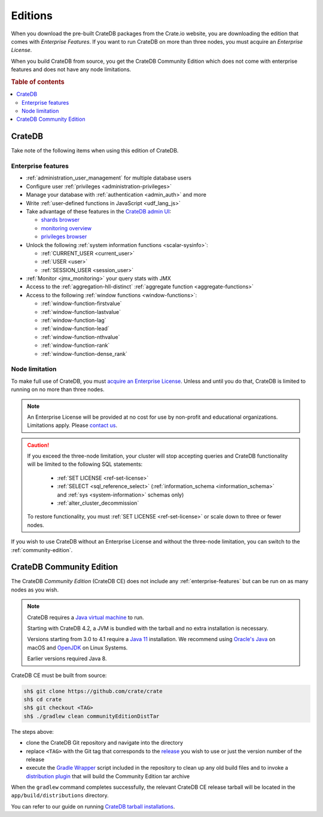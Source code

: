 .. _editions:

========
Editions
========

When you download the pre-built CrateDB packages from the Crate.io website, you
are downloading the edition that comes with *Enterprise Features*. If you want
to run CrateDB on more than three nodes, you must acquire an *Enterprise License*.

When you build CrateDB from source, you get the CrateDB Community Edition
which does not come with enterprise features and does not have any node
limitations.

.. SEEALSO::

    For more information about the different editions of CrateDB, consult the
    overview `product comparison`_.

    For more detailed licensing information, please contact us directly or
    consult the information in the `NOTICE`_ and `LICENSE`_ files.

.. rubric:: Table of contents

.. contents::
   :local:


.. _standard-edition:

CrateDB
=======

Take note of the following items when using this edition of CrateDB.


.. _enterprise-features:

Enterprise features
-------------------

- :ref:`administration_user_management` for multiple database users
- Configure user :ref:`privileges <administration-privileges>`
- Manage your database with :ref:`authentication <admin_auth>` and more
- Write :ref:`user-defined functions in JavaScript <udf_lang_js>`
- Take advantage of these features in the `CrateDB admin UI`_:

  - `shards browser`_

  - `monitoring overview`_

  - `privileges browser`_

- Unlock the following :ref:`system information functions <scalar-sysinfo>`:

  - :ref:`CURRENT_USER <current_user>`

  - :ref:`USER <user>`

  - :ref:`SESSION_USER <session_user>`

- :ref:`Monitor <jmx_monitoring>` your query stats with JMX
- Access to the :ref:`aggregation-hll-distinct` :ref:`aggregate function
  <aggregate-functions>`
- Access to the following :ref:`window functions <window-functions>`:

  - :ref:`window-function-firstvalue`

  - :ref:`window-function-lastvalue`

  - :ref:`window-function-lag`

  - :ref:`window-function-lead`

  - :ref:`window-function-nthvalue`

  - :ref:`window-function-rank`

  - :ref:`window-function-dense_rank`


.. _node-limitations:

Node limitation
---------------

To make full use of CrateDB, you must `acquire an Enterprise License`_. Unless
and until you do that, CrateDB is limited to running on no more than three nodes.

.. NOTE::

    An Enterprise License will be provided at no cost for use by non-profit and
    educational organizations. Limitations apply. Please `contact us`_.

.. CAUTION::

    If you exceed the three-node limitation, your cluster will stop accepting
    queries and CrateDB functionality will be limited to the following SQL
    statements:

     - :ref:`SET LICENSE <ref-set-license>`

     - :ref:`SELECT <sql_reference_select>` (:ref:`information_schema
       <information_schema>` and :ref:`sys <system-information>` schemas only)

     - :ref:`alter_cluster_decommission`

    To restore functionality, you must :ref:`SET LICENSE <ref-set-license>` or
    scale down to three or fewer nodes.

If you wish to use CrateDB without an Enterprise License and without the
three-node limitation, you can switch to the :ref:`community-edition`.


.. _community-edition:

CrateDB Community Edition
=========================

The CrateDB *Community Edition* (CrateDB CE) does not include any
:ref:`enterprise-features` but can be run on as many nodes as you wish.

.. NOTE::

   CrateDB requires a `Java virtual machine`_ to run.

   Starting with CrateDB 4.2, a JVM is bundled with the tarball and no
   extra installation is necessary.

   Versions starting from 3.0 to 4.1 require a `Java 11`_ installation. We
   recommend using `Oracle's Java`_ on macOS and OpenJDK_ on Linux Systems.

   Earlier versions required Java 8.

CrateDB CE must be built from source:

.. code-block:: console

   sh$ git clone https://github.com/crate/crate
   sh$ cd crate
   sh$ git checkout <TAG>
   sh$ ./gradlew clean communityEditionDistTar

The steps above:

- clone the CrateDB Git repository and navigate into the directory

- replace ``<TAG>`` with the Git tag that corresponds to
  the `release`_ you wish to use or just the version number of the release

- execute the `Gradle Wrapper`_ script included in the repository to clean up
  any old build files and to invoke a `distribution plugin`_ that will build
  the Community Edition tar archive

When the ``gradlew`` command completes successfully, the relevant CrateDB CE
release tarball will be located in the ``app/build/distributions`` directory.

You can refer to our guide on running `CrateDB tarball installations`_.


.. _acquire an enterprise license: https://crate.io/pricing/#contactsales
.. _contact us: https://crate.io/pricing/#contactsales
.. _CrateDB admin UI: https://crate.io/docs/clients/admin-ui/en/latest/index.html
.. _CrateDB tarball installations: https://crate.io/docs/crate/tutorials/en/latest/install-run/basic.html
.. _distribution plugin: https://docs.gradle.org/current/userguide/distribution_plugin.html
.. _enterprise license: https://crate.io/products/cratedb-editions/
.. _Gradle Wrapper: https://docs.gradle.org/current/userguide/gradle_wrapper.html
.. _HyperLogLog++: https://research.google.com/pubs/pub40671.html
.. _Java 11: https://www.oracle.com/technetwork/java/javase/downloads/index.html
.. _Java virtual machine: https://en.wikipedia.org/wiki/Java_virtual_machine
.. _LICENSE: https://github.com/crate/crate/blob/master/LICENSE
.. _monitoring overview: https://crate.io/docs/clients/admin-ui/en/latest/monitoring.html
.. _NOTICE: https://github.com/crate/crate/blob/master/NOTICE
.. _OpenJDK: http://openjdk.java.net/projects/jdk/11/
.. _Oracle's Java: http://www.java.com/en/download/help/mac_install.xml
.. _privileges browser: https://crate.io/docs/clients/admin-ui/en/latest/privileges.html
.. _product comparison: https://crate.io/products/cratedb-editions/
.. _release: https://github.com/crate/crate/tags
.. _shards browser: https://crate.io/docs/clients/admin-ui/en/latest/shards.html
